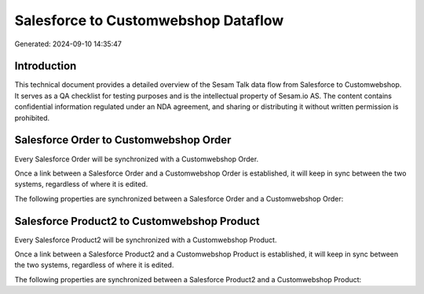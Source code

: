 ====================================
Salesforce to Customwebshop Dataflow
====================================

Generated: 2024-09-10 14:35:47

Introduction
------------

This technical document provides a detailed overview of the Sesam Talk data flow from Salesforce to Customwebshop. It serves as a QA checklist for testing purposes and is the intellectual property of Sesam.io AS. The content contains confidential information regulated under an NDA agreement, and sharing or distributing it without written permission is prohibited.

Salesforce Order to Customwebshop Order
---------------------------------------
Every Salesforce Order will be synchronized with a Customwebshop Order.

Once a link between a Salesforce Order and a Customwebshop Order is established, it will keep in sync between the two systems, regardless of where it is edited.

The following properties are synchronized between a Salesforce Order and a Customwebshop Order:

.. list-table::
   :header-rows: 1

   * - Salesforce Order Property
     - Customwebshop Order Property
     - Customwebshop Data Type


Salesforce Product2 to Customwebshop Product
--------------------------------------------
Every Salesforce Product2 will be synchronized with a Customwebshop Product.

Once a link between a Salesforce Product2 and a Customwebshop Product is established, it will keep in sync between the two systems, regardless of where it is edited.

The following properties are synchronized between a Salesforce Product2 and a Customwebshop Product:

.. list-table::
   :header-rows: 1

   * - Salesforce Product2 Property
     - Customwebshop Product Property
     - Customwebshop Data Type

